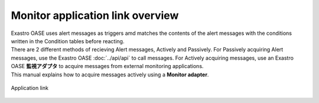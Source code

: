 ==============================
Monitor application link overview
==============================

| Exastro OASE uses alert messages as triggers amd matches the contents of the alert messages with the conditions written in the Condition tables before reacting.
| There are 2 different methods of recieving Alert messages, Actively and Passively. For Passively acquiring Alert messages, use the Exastro OASE :doc:`../api/api` to call messages. For Actively acquiring messages, use an Exastro OASE **監視アダプタ** to acquire messages from external monitoring applications.
| This manual explains how to acquire messages actively using a **Monitor adapter**.

.. figure:: /images/ja/introduction/oase_chain_image.png
   :scale: 60%
   :align: center

   Application link

